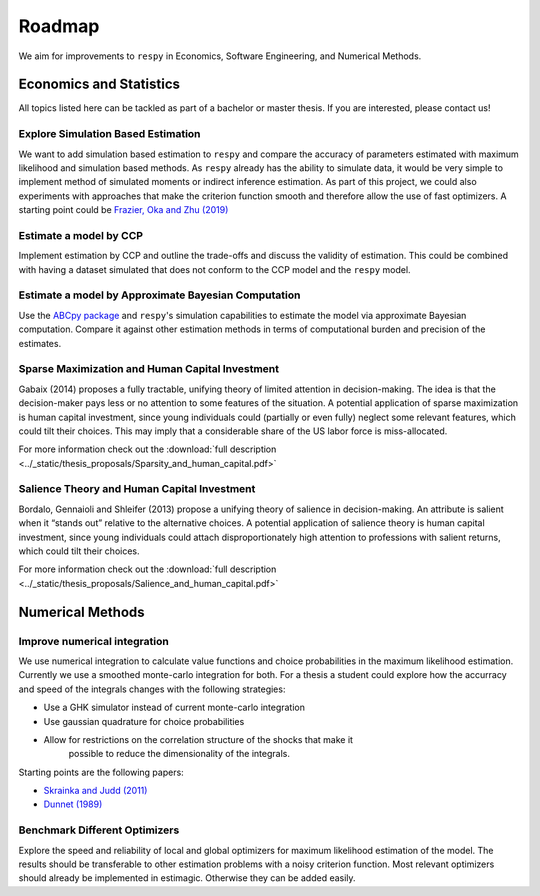 .. _roadmap:

=======
Roadmap
=======

We aim for improvements to ``respy`` in Economics, Software Engineering,
and Numerical Methods.

Economics and Statistics
========================

All topics listed here can be tackled as part of a bachelor or master thesis. If you are
interested, please contact us!

Explore Simulation Based Estimation
-----------------------------------

We want to add simulation based estimation to ``respy`` and compare the accuracy of
parameters estimated with maximum likelihood and simulation based methods. As ``respy``
already has the ability to simulate data, it would be very simple to implement method of
simulated moments or indirect inference estimation. As part of this project, we could
also experiments with approaches that make the criterion function smooth and therefore
allow the use of fast optimizers. A starting point could be `Frazier, Oka and Zhu (2019)
<https://doi.org/10.1016/j.jeconom.2019.06.003>`_

Estimate a model by CCP
-----------------------

Implement estimation by CCP and outline the trade-offs and discuss the validity of
estimation. This could be combined with having a dataset simulated that does not conform
to the CCP model and the ``respy`` model.

Estimate a model by Approximate Bayesian Computation
----------------------------------------------------

Use the `ABCpy package <https://arxiv.org/pdf/1711.04694.pdf>`_ and ``respy``'s
simulation capabilities to estimate the model via approximate Bayesian computation.
Compare it against other estimation methods in terms of computational burden and
precision of the estimates.

Sparse Maximization and Human Capital Investment
------------------------------------------------

Gabaix (2014) proposes a fully tractable, unifying theory of limited attention in
decision-making. The idea is that the decision-maker pays less or no attention to some
features of the situation. A potential application of sparse maximization is human
capital investment, since young individuals could (partially or even fully) neglect some
relevant features, which could tilt their choices. This may imply that a considerable
share of the US labor force is miss-allocated.

For more information check out the :download:`full description
<../_static/thesis_proposals/Sparsity_and_human_capital.pdf>`

Salience Theory and Human Capital Investment
--------------------------------------------

Bordalo, Gennaioli and Shleifer (2013) propose a unifying theory of salience in
decision-making. An attribute is salient when it “stands out” relative to the
alternative choices. A potential application of salience theory is human capital
investment, since young individuals could attach disproportionately high attention to
professions with salient returns, which could tilt their choices.

For more information check out the :download:`full description
<../_static/thesis_proposals/Salience_and_human_capital.pdf>`


Numerical Methods
=================

Improve numerical integration
-----------------------------

We use numerical integration to calculate value functions and choice probabilities
in the maximum likelihood estimation. Currently we use a smoothed monte-carlo
integration for both. For a thesis a student could explore how the accurracy and
speed of the integrals changes with the following strategies:

- Use a GHK simulator instead of current monte-carlo integration
- Use gaussian quadrature for choice probabilities
- Allow for restrictions on the correlation structure of the shocks that make it
    possible to reduce the dimensionality of the integrals.

Starting points are the following papers:

- `Skrainka and Judd (2011) <https://dx.doi.org/10.2139/ssrn.1870703>`_
- `Dunnet (1989) <https://doi.org/10.2307/2347754>`_


Benchmark Different Optimizers
------------------------------

Explore the speed and reliability of local and global optimizers for maximum likelihood
estimation of the model. The results should be transferable to other estimation problems
with a noisy criterion function. Most relevant optimizers should already be implemented
in estimagic. Otherwise they can be added easily.
